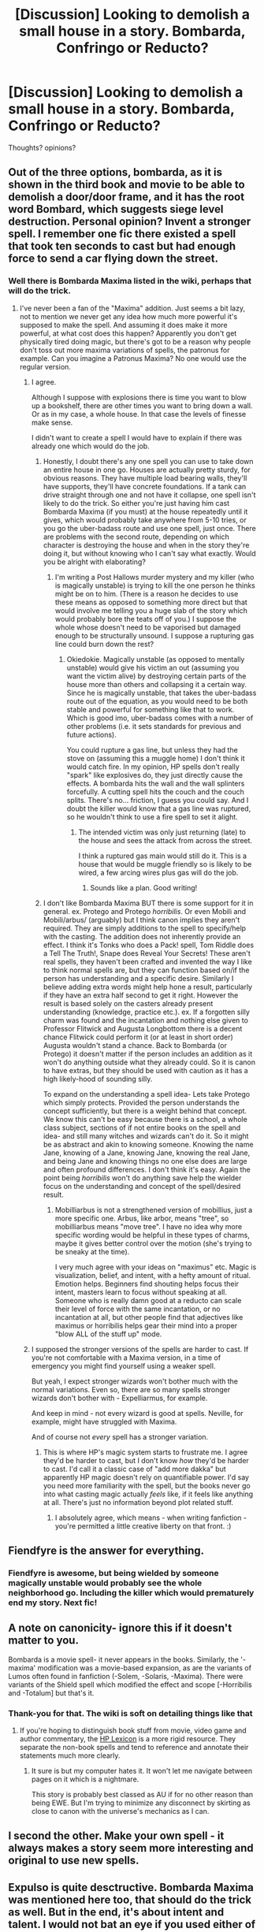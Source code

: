 #+TITLE: [Discussion] Looking to demolish a small house in a story. Bombarda, Confringo or Reducto?

* [Discussion] Looking to demolish a small house in a story. Bombarda, Confringo or Reducto?
:PROPERTIES:
:Author: Judy-Lee
:Score: 13
:DateUnix: 1458112968.0
:DateShort: 2016-Mar-16
:FlairText: Discussion
:END:
Thoughts? opinions?


** Out of the three options, bombarda, as it is shown in the third book and movie to be able to demolish a door/door frame, and it has the root word Bombard, which suggests siege level destruction. Personal opinion? Invent a stronger spell. I remember one fic there existed a spell that took ten seconds to cast but had enough force to send a car flying down the street.
:PROPERTIES:
:Author: Averant
:Score: 10
:DateUnix: 1458117750.0
:DateShort: 2016-Mar-16
:END:

*** Well there is Bombarda Maxima listed in the wiki, perhaps that will do the trick.
:PROPERTIES:
:Author: Judy-Lee
:Score: 2
:DateUnix: 1458118213.0
:DateShort: 2016-Mar-16
:END:

**** I've never been a fan of the "Maxima" addition. Just seems a bit lazy, not to mention we never get any idea how much more powerful it's supposed to make the spell. And assuming it does make it more powerful, at what cost does this happen? Apparently you don't get physically tired doing magic, but there's got to be a reason why people don't toss out more maxima variations of spells, the patronus for example. Can you imagine a Patronus Maxima? No one would use the regular version.
:PROPERTIES:
:Author: Averant
:Score: 19
:DateUnix: 1458119654.0
:DateShort: 2016-Mar-16
:END:

***** I agree.

Although I suppose with explosions there is time you want to blow up a bookshelf, there are other times you want to bring down a wall. Or as in my case, a whole house. In that case the levels of finesse make sense.

I didn't want to create a spell I would have to explain if there was already one which would do the job.
:PROPERTIES:
:Author: Judy-Lee
:Score: 6
:DateUnix: 1458120061.0
:DateShort: 2016-Mar-16
:END:

****** Honestly, I doubt there's any one spell you can use to take down an entire house in one go. Houses are actually pretty sturdy, for obvious reasons. They have multiple load bearing walls, they'll have supports, they'll have concrete foundations. If a tank can drive straight through one and not have it collapse, one spell isn't likely to do the trick. So either you're just having him cast Bombarda Maxima (if you must) at the house repeatedly until it gives, which would probably take anywhere from 5-10 tries, or you go the uber-badass route and use one spell, just once. There are problems with the second route, depending on which character is destroying the house and when in the story they're doing it, but without knowing who I can't say what exactly. Would you be alright with elaborating?
:PROPERTIES:
:Author: Averant
:Score: 5
:DateUnix: 1458120889.0
:DateShort: 2016-Mar-16
:END:

******* I'm writing a Post Hallows murder mystery and my killer (who is magically unstable) is trying to kill the one person he thinks might be on to him. (There is a reason he decides to use these means as opposed to something more direct but that would involve me telling you a huge slab of the story which would probably bore the teats off of you.) I suppose the whole whose doesn't need to be vaporised but damaged enough to be structurally unsound. I suppose a rupturing gas line could burn down the rest?
:PROPERTIES:
:Author: Judy-Lee
:Score: 6
:DateUnix: 1458122221.0
:DateShort: 2016-Mar-16
:END:

******** Okiedokie. Magically unstable (as opposed to mentally unstable) would give his victim an out (assuming you want the victim alive) by destroying certain parts of the house more than others and collapsing it a certain way. Since he is magically unstable, that takes the uber-badass route out of the equation, as you would need to be both stable and powerful for something like that to work. Which is good imo, uber-badass comes with a number of other problems (i.e. it sets standards for previous and future actions).

You could rupture a gas line, but unless they had the stove on (assuming this a muggle home) I don't think it would catch fire. In my opinion, HP spells don't really "spark" like explosives do, they just directly cause the effects. A bombarda hits the wall and the wall splinters forcefully. A cutting spell hits the couch and the couch splits. There's no... friction, I guess you could say. And I doubt the killer would know that a gas line was ruptured, so he wouldn't think to use a fire spell to set it alight.
:PROPERTIES:
:Author: Averant
:Score: 2
:DateUnix: 1458123462.0
:DateShort: 2016-Mar-16
:END:

********* The intended victim was only just returning (late) to the house and sees the attack from across the street.

I think a ruptured gas main would still do it. This is a house that would be muggle friendly so is likely to be wired, a few arcing wires plus gas will do the job.
:PROPERTIES:
:Author: Judy-Lee
:Score: 2
:DateUnix: 1458124247.0
:DateShort: 2016-Mar-16
:END:

********** Sounds like a plan. Good writing!
:PROPERTIES:
:Author: Averant
:Score: 1
:DateUnix: 1458124465.0
:DateShort: 2016-Mar-16
:END:


****** I don't like Bombarda Maxima BUT there is some support for it in general. ex. Protego and Protego /horribilis/. Or even Mobili and Mobili/arbus/ (arguably) but I think canon implies they aren't required. They are simply additions to the spell to specify/help with the casting. The addition does not inherently provide an effect. I think it's Tonks who does a Pack! spell, Tom Riddle does a Tell The Truth!, Snape does Reveal Your Secrets! These aren't real spells, they haven't been crafted and invented the way I like to think normal spells are, but they can function based on/if the person has understanding and a specific desire. Similarly I believe adding extra words might help hone a result, particularly if they have an extra half second to get it right. However the result is based solely on the casters already present understanding (knowledge, practice etc.). ex. If a forgotten silly charm was found and the incantation and nothing else given to Professor Flitwick and Augusta Longbottom there is a decent chance Flitwick could perform it (or at least in short order) Augusta wouldn't stand a chance. Back to Bombarda (or Protego) it doesn't matter if the person includes an addition as it won't do anything outside what they already could. So it is canon to have extras, but they should be used with caution as it has a high likely-hood of sounding silly.

To expand on the understanding a spell idea- Lets take Protego which simply protects. Provided the person understands the concept sufficiently, but there is a weight behind that concept. We know this can't be easy because there is a school, a whole class subject, sections of if not entire books on the spell and idea- and still many witches and wizards can't do it. So it might be as abstract and akin to knowing someone. Knowing the name Jane, knowing of a Jane, knowing Jane, knowing the real Jane, and being Jane and knowing things no one else does are large and often profound differences. I don't think it's easy. Again the point being /horribilis/ won't do anything save help the wielder focus on the understanding and concept of the spell/desired result.
:PROPERTIES:
:Author: Solpagae
:Score: 1
:DateUnix: 1458252735.0
:DateShort: 2016-Mar-18
:END:

******* Mobilliarbus is not a strengthened version of mobillius, just a more specific one. Arbus, like arbor, means "tree", so mobilliarbus means "move tree". I have no idea why more specific wording would be helpful in these types of charms, maybe it gives better control over the motion (she's trying to be sneaky at the time).

I very much agree with your ideas on "maximus" etc. Magic is visualization, belief, and intent, with a hefty amount of ritual. Emotion helps. Beginners find shouting helps focus their intent, masters learn to focus without speaking at all. Someone who is really damn good at a reducto can scale their level of force with the same incantation, or no incantation at all, but other people find that adjectives like maximus or horribilis helps gear their mind into a proper "blow ALL of the stuff up" mode.
:PROPERTIES:
:Author: sadrice
:Score: 1
:DateUnix: 1458289250.0
:DateShort: 2016-Mar-18
:END:


***** I supposed the stronger versions of the spells are harder to cast. If you're not comfortable with a Maxima version, in a time of emergency you might find yourself using a weaker spell.

But yeah, I expect stronger wizards won't bother much with the normal variations. Even so, there are so many spells stronger wizards don't bother with - Expelliarmus, for example.

And keep in mind - not every wizard is good at spells. Neville, for example, might have struggled with Maxima.

And of course not /every/ spell has a stronger variation.
:PROPERTIES:
:Author: Eorel
:Score: 1
:DateUnix: 1458120605.0
:DateShort: 2016-Mar-16
:END:

****** This is where HP's magic system starts to frustrate me. I agree they'd be harder to cast, but I don't know /how/ they'd be harder to cast. I'd call it a classic case of "add more dakka" but apparently HP magic doesn't rely on quantifiable power. I'd say you need more familiarity with the spell, but the books never go into what casting magic actually /feels/ like, if it feels like anything at all. There's just no information beyond plot related stuff.
:PROPERTIES:
:Author: Averant
:Score: 4
:DateUnix: 1458121369.0
:DateShort: 2016-Mar-16
:END:

******* I absolutely agree, which means - when writing fanfiction - you're permitted a little creative liberty on that front. :)
:PROPERTIES:
:Author: Eorel
:Score: 6
:DateUnix: 1458121875.0
:DateShort: 2016-Mar-16
:END:


** Fiendfyre is the answer for everything.
:PROPERTIES:
:Author: Almavet
:Score: 9
:DateUnix: 1458138394.0
:DateShort: 2016-Mar-16
:END:

*** Fiendfyre is awesome, but being wielded by someone magically unstable would probably see the whole neighborhood go. Including the killer which would prematurely end my story. Next fic!
:PROPERTIES:
:Author: Judy-Lee
:Score: 2
:DateUnix: 1458162462.0
:DateShort: 2016-Mar-17
:END:


** A note on canonicity- ignore this if it doesn't matter to you.

Bombarda is a movie spell- it never appears in the books. Similarly, the '-maxima' modification was a movie-based expansion, as are the variants of Lumos often found in fanfiction (-Solem, -Solaris, -Maxima). There were variants of the Shield spell which modified the effect and scope [-Horribilis and -Totalum] but that's it.
:PROPERTIES:
:Author: wordhammer
:Score: 7
:DateUnix: 1458149262.0
:DateShort: 2016-Mar-16
:END:

*** Thank-you for that. The wiki is soft on detailing things like that
:PROPERTIES:
:Author: Judy-Lee
:Score: 1
:DateUnix: 1458162296.0
:DateShort: 2016-Mar-17
:END:

**** If you're hoping to distinguish book stuff from movie, video game and author commentary, the [[http://www.hp-lexicon.org/index-2.html][HP Lexicon]] is a more rigid resource. They separate the non-book spells and tend to reference and annotate their statements much more clearly.
:PROPERTIES:
:Author: wordhammer
:Score: 2
:DateUnix: 1458174587.0
:DateShort: 2016-Mar-17
:END:

***** It sure is but my computer hates it. It won't let me navigate between pages on it which is a nightmare.

This story is probably best classed as AU if for no other reason than being EWE. But I'm trying to minimize any disconnect by skirting as close to canon with the universe's mechanics as I can.
:PROPERTIES:
:Author: Judy-Lee
:Score: 1
:DateUnix: 1458175762.0
:DateShort: 2016-Mar-17
:END:


** I second the other. Make your own spell - it always makes a story seem more interesting and original to use new spells.
:PROPERTIES:
:Author: tusing
:Score: 5
:DateUnix: 1458124953.0
:DateShort: 2016-Mar-16
:END:


** Expulso is quite desctructive. Bombarda Maxima was mentioned here too, that should do the trick as well. But in the end, it's about intent and talent. I would not bat an eye if you used either of the spells mentioned, as long as it's written well.
:PROPERTIES:
:Author: BigFatNo
:Score: 2
:DateUnix: 1458132053.0
:DateShort: 2016-Mar-16
:END:

*** Cheers. I appreciate the input
:PROPERTIES:
:Author: Judy-Lee
:Score: 2
:DateUnix: 1458132687.0
:DateShort: 2016-Mar-16
:END:

**** No problem. And good luck with writing!
:PROPERTIES:
:Author: BigFatNo
:Score: 1
:DateUnix: 1458132947.0
:DateShort: 2016-Mar-16
:END:


** If you want to destroy a house, an /incendio/ does the trick. If you want to blow up a house, an unstable potion that turns into a fuel/air explosive would probably be a bit more original than simply having your character yell /obliteratus/ and watch the house vanish.
:PROPERTIES:
:Author: darklooshkin
:Score: 1
:DateUnix: 1458125381.0
:DateShort: 2016-Mar-16
:END:

*** Nope it has to be a spell.

Part of the killer's MO is using whatever means his intended victims were famous for using during the Battle of Hogwarts. (As reported in a commemorative Witch Weekly Article) in this case the victim is mentioned as collapsing a wall on their enemy , so that's what the killer tries to do to them.
:PROPERTIES:
:Author: Judy-Lee
:Score: 2
:DateUnix: 1458128136.0
:DateShort: 2016-Mar-16
:END:

**** Well, if it's a house... /Evanesco/ the mortar and foundations? A /sonorus/ variant that hits the structure's resonance pitch, causing the building to shake apart? A spell that delivers a massive punch of kinetic force that simply blows the structure away and turns anything organic it hits into a red puddle with the consistency of molten cheese? An /oppugno/ or /piertotum locomotor/ charm that targets the house's bricks? A /depulso/ and/or /accio/ aimed at the load-bearing wall(s) keeping the house up?

It's magic mate. Doesn't need to be just those three. A clever enough spell-chain incorporating one or all of the above would do the same with less noise. Hell, if the house has a warding system, blow /that/ up and let the backlash turn the house into a bomb for you.
:PROPERTIES:
:Author: darklooshkin
:Score: 2
:DateUnix: 1458172186.0
:DateShort: 2016-Mar-17
:END:

***** Oppugno was used on a prior victim so I won't repeat myself.

But the other suggestions are interesting I'll write a few variations on the theme and see which one rings my bells.

Thanks again. :)
:PROPERTIES:
:Author: Judy-Lee
:Score: 2
:DateUnix: 1458172563.0
:DateShort: 2016-Mar-17
:END:


**** Please link us when it's up! This story sounds pretty cool.
:PROPERTIES:
:Author: GorillaTrainer
:Score: 1
:DateUnix: 1458161446.0
:DateShort: 2016-Mar-17
:END:

***** I sure will.
:PROPERTIES:
:Author: Judy-Lee
:Score: 2
:DateUnix: 1458166250.0
:DateShort: 2016-Mar-17
:END:


** I'd say make your own that is an explosion style spell
:PROPERTIES:
:Author: Dualmilion
:Score: 1
:DateUnix: 1458142512.0
:DateShort: 2016-Mar-16
:END:


** If you're open to collapsing it, why not go with transfiguration? Take out a load-bearing wall, if it's a small cottage, or several walls at once if it's larger, and the whole thing crumbles.
:PROPERTIES:
:Author: waylandertheslayer
:Score: 1
:DateUnix: 1458177005.0
:DateShort: 2016-Mar-17
:END:

*** Practical and efficient but probably not as exciting as a fiery explosion that rains down burning debris and shattered glass while my sleuth runs for her life
:PROPERTIES:
:Author: Judy-Lee
:Score: 2
:DateUnix: 1458177553.0
:DateShort: 2016-Mar-17
:END:
